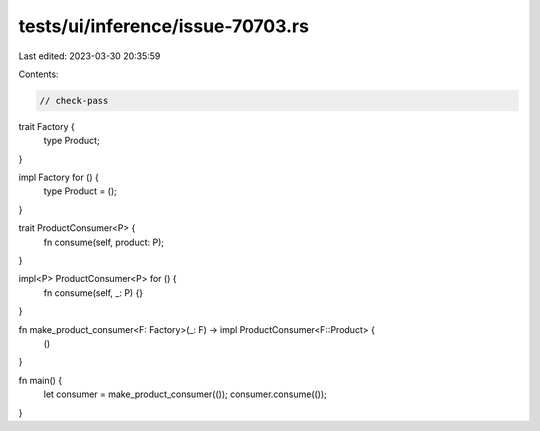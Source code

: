 tests/ui/inference/issue-70703.rs
=================================

Last edited: 2023-03-30 20:35:59

Contents:

.. code-block:: rs

    // check-pass

trait Factory {
    type Product;
}

impl Factory for () {
    type Product = ();
}

trait ProductConsumer<P> {
    fn consume(self, product: P);
}

impl<P> ProductConsumer<P> for () {
    fn consume(self, _: P) {}
}

fn make_product_consumer<F: Factory>(_: F) -> impl ProductConsumer<F::Product> {
    ()
}

fn main() {
    let consumer = make_product_consumer(());
    consumer.consume(());
}


